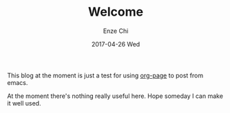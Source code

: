 #+TITLE:       Welcome
#+AUTHOR:      Enze Chi
#+EMAIL:       enze.chi@gmail.com
#+DATE:        2017-04-26 Wed
#+URI:         /
#+KEYWORDS:    <TODO: insert your keywords here>
#+TAGS:        <TODO: insert your tags here>
#+LANGUAGE:    en
#+OPTIONS:     H:3 num:nil toc:nil \n:nil ::t |:t ^:nil -:nil f:t *:t <:t
#+DESCRIPTION: <TODO: insert your description here>

This blog at the moment is just a test for using [[https://github.com/kelvinh/org-page][org-page]] to post from emacs.

At the moment there's nothing really useful here. Hope someday I can make it
well used.
